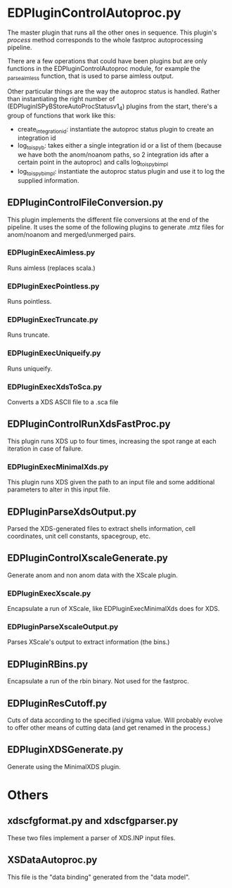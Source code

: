 * EDPluginControlAutoproc.py
The master plugin that runs all the other ones in sequence. This
plugin's /process/ method corresponds to the whole fastproc
autoprocessing pipeline.

There are a few operations that could have been plugins but are only
functions in the EDPluginControlAutoproc module, for example the
_parse_aimless function, that is used to parse aimless output.

Other particular things are the way the autoproc status is
handled. Rather than instantiating the right number of
(EDPluginISPyBStoreAutoProcStatusv1_4) plugins from
the start, there's a group of functions that work like this:
- create_integration_id: instantiate the autoproc status plugin to
  create an integration id
- log_to_ispyb: takes either a single integration id or a list of them
  (because we have both the anom/noanom paths, so 2 integration ids
  after a certain point in the autoproc) and calls log_to_ispyb_impl
- log_to_ispyb_impl: instantiate the autoproc status plugin and use it
  to log the supplied information.

** EDPluginControlFileConversion.py
This plugin implements the different file conversions at the end of
the pipeline. It uses the some of the following plugins to generate
.mtz files for anom/noanom and merged/unmerged pairs.
*** EDPluginExecAimless.py
Runs aimless (replaces scala.)
*** EDPluginExecPointless.py
Runs pointless.
*** EDPluginExecTruncate.py
Runs truncate.
*** EDPluginExecUniqueify.py
Runs uniqueify.
*** EDPluginExecXdsToSca.py
Converts a XDS ASCII file to a .sca file

** EDPluginControlRunXdsFastProc.py
This plugin runs XDS up to four times, increasing the spot range at
each iteration in case of failure.

*** EDPluginExecMinimalXds.py
This plugin runs XDS given the path to an input file and some
additional parameters to alter in this input file.

** EDPluginParseXdsOutput.py
Parsed the XDS-generated files to extract shells information, cell
coordinates, unit cell constants, spacegroup, etc.

** EDPluginControlXscaleGenerate.py
Generate anom and non anom data with the XScale plugin.

*** EDPluginExecXscale.py
Encapsulate a run of XScale, like EDPluginExecMinimalXds does for XDS.

*** EDPluginParseXscaleOutput.py
Parses XScale's output to extract information (the bins.)

** EDPluginRBins.py
Encapsulate a run of the rbin binary. Not used for the fastproc.

** EDPluginResCutoff.py
Cuts of data according to the specified i/sigma value. Will probably
evolve to offer other means of cutting data (and get renamed in the
process.)

** EDPluginXDSGenerate.py
Generate using the MinimalXDS plugin.

* Others
** xdscfgformat.py and xdscfgparser.py
These two files implement a parser of XDS.INP input files.

** XSDataAutoproc.py
This file is the "data binding" generated from the "data model".
